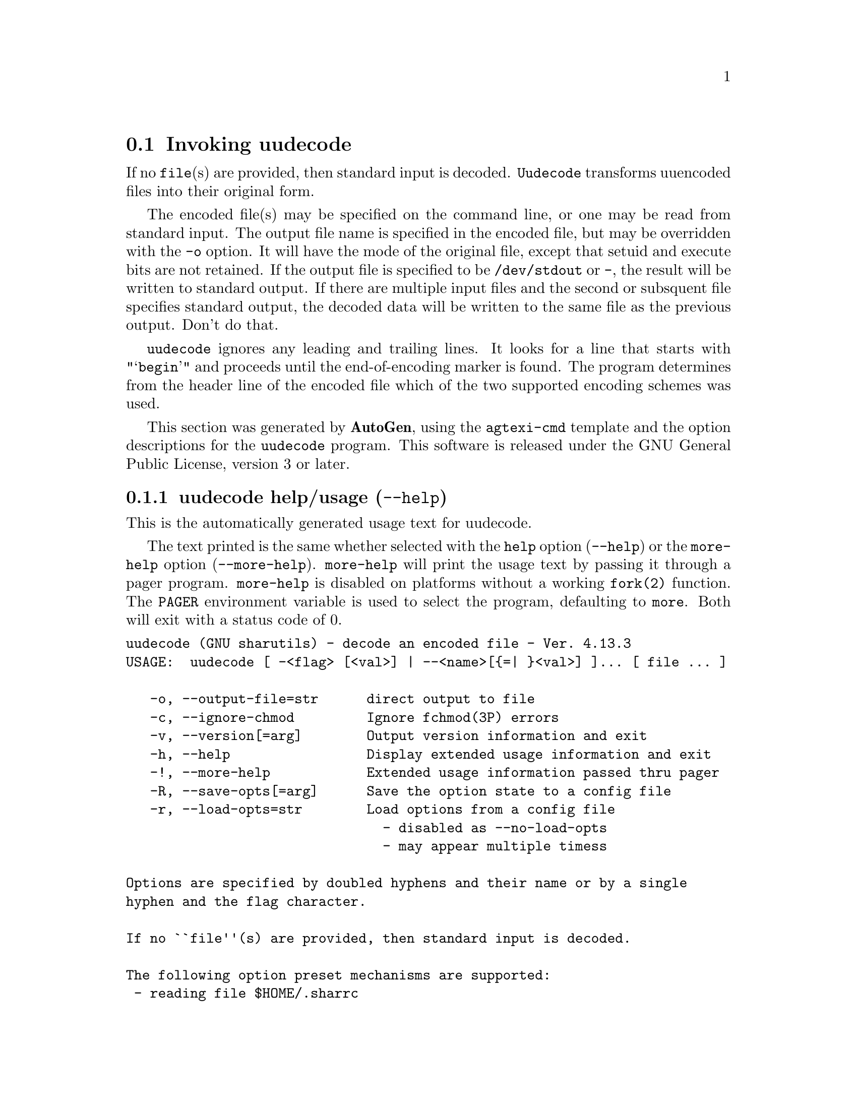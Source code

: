 @node uudecode Invocation
@section Invoking uudecode
@pindex uudecode
@cindex decode an encoded file
@ignore
#  -*- buffer-read-only: t -*- vi: set ro:
# 
# DO NOT EDIT THIS FILE   (invoke-uudecode.texi)
# 
# It has been AutoGen-ed  January  6, 2013 at 06:21:41 PM by AutoGen 5.17.2pre2
# From the definitions    uudecode-opts.def
# and the template file   agtexi-cmd.tpl
@end ignore

If no @file{file}(s) are provided, then standard input is decoded.
@file{Uudecode} transforms uuencoded files into their original form.

The encoded file(s) may be specified on the command line, or one may
be read from standard input.  The output file name is specified in
the encoded file, but may be overridden with the @option{-o} option.
It will have the mode of the original file, except that setuid and
execute bits are not retained.  If the output file is specified to
be @file{/dev/stdout} or @file{-}, the result will be written to
standard output. If there are multiple input files and the second or
subsquent file specifies standard output, the decoded data will be
written to the same file as the previous output.  Don't do that.

@file{uudecode} ignores any leading and trailing lines.  It looks
for a line that starts with "@samp{begin}" and proceeds until the
end-of-encoding marker is found.  The program determines from the
header line of the encoded file which of the two supported encoding
schemes was used.

This section was generated by @strong{AutoGen},
using the @code{agtexi-cmd} template and the option descriptions for the @code{uudecode} program.
This software is released under the GNU General Public License, version 3 or later.

@menu
* uudecode usage::                  uudecode help/usage (@option{--help})
* uudecode output-file::            output-file option (-o)
* uudecode ignore-chmod::           ignore-chmod option (-c)
* uudecode config::                 presetting/configuring uudecode
* uudecode exit status::            exit status
* uudecode Bugs::                   Bugs
* uudecode Standards::              Standards
* uudecode See Also::               See Also
@end menu

@node uudecode usage
@subsection uudecode help/usage (@option{--help})
@cindex uudecode help

This is the automatically generated usage text for uudecode.

The text printed is the same whether selected with the @code{help} option
(@option{--help}) or the @code{more-help} option (@option{--more-help}).  @code{more-help} will print
the usage text by passing it through a pager program.
@code{more-help} is disabled on platforms without a working
@code{fork(2)} function.  The @code{PAGER} environment variable is
used to select the program, defaulting to @file{more}.  Both will exit
with a status code of 0.

@exampleindent 0
@example
uudecode (GNU sharutils) - decode an encoded file - Ver. 4.13.3
USAGE:  uudecode [ -<flag> [<val>] | --<name>[@{=| @}<val>] ]... [ file ... ]

   -o, --output-file=str      direct output to file
   -c, --ignore-chmod         Ignore fchmod(3P) errors
   -v, --version[=arg]        Output version information and exit
   -h, --help                 Display extended usage information and exit
   -!, --more-help            Extended usage information passed thru pager
   -R, --save-opts[=arg]      Save the option state to a config file
   -r, --load-opts=str        Load options from a config file
                                - disabled as --no-load-opts
                                - may appear multiple timess

Options are specified by doubled hyphens and their name or by a single
hyphen and the flag character.

If no ``file''(s) are provided, then standard input is decoded.

The following option preset mechanisms are supported:
 - reading file $HOME/.sharrc

``Uudecode'' transforms uuencoded files into their original form.

The encoded file(s) may be specified on the command line, or one may be
read from standard input.  The output file name is specified in the encoded
file, but may be overridden with the ``-o'' option.  It will have the mode
of the original file, except that setuid and execute bits are not retained.
If the output file is specified to be ``/dev/stdout'' or ``-'', the result
will be written to standard output.  If there are multiple input files and
the second or subsquent file specifies standard output, the decoded data
will be written to the same file as the previous output.  Don't do that.

``uudecode'' ignores any leading and trailing lines.  It looks for a line
that starts with "``begin''" and proceeds until the end-of-encoding marker
is found.  The program determines from the header line of the encoded file
which of the two supported encoding schemes was used.

please send bug reports to:  bug-gnu-utils@@gnu.org
@end example
@exampleindent 4

@node uudecode output-file
@subsection output-file option (-o)
@cindex uudecode-output-file

This is the ``direct output to @file{file}'' option.
This option takes an argument string @file{file}.
If specifed, decoded data are written to this file.  When multiple
inputs are specified on the command line, this option cannot be
specified.  All decoded data must be written to the file name
encoded in the data.
@node uudecode ignore-chmod
@subsection ignore-chmod option (-c)
@cindex uudecode-ignore-chmod

This is the ``ignore @code{fchmod(3p)} errors'' option.
By default, if the output file permissions cannot be changed to
the permissions specified in the encoded data, the file will not
be written out and execution stops.  This option will cause that
error to be ignored.  The resulting file will have all the data,
but the incorrect mode settings.

@code{fchmod()} errors are also ignored if
@env{POSIXLY_CORRECT} is set in the environment.  RE:
@indicateurl{http://austingroupbugs.net/view.php?id=635}

A warning is always emitted when @code{fchmod()} fails.


@node uudecode config
@subsection presetting/configuring uudecode

Any option that is not marked as @i{not presettable} may be preset by
loading values from configuration ("rc" or "ini") files.


@noindent
@code{libopts} will search in @file{$HOME} for configuration (option) data.
The environment variable @code{HOME, } is expanded and replaced when
the program runs
If this is a plain file, it is simply processed.
If it is a directory, then a file named @file{.sharrc} is searched for within that directory.

Configuration files may be in a wide variety of formats.
The basic format is an option name followed by a value (argument) on the
same line.  Values may be separated from the option name with a colon,
equal sign or simply white space.  Values may be continued across multiple
lines by escaping the newline with a backslash.

Multiple programs may also share the same initialization file.
Common options are collected at the top, followed by program specific
segments.  The segments are separated by lines like:
@example
[UUDECODE]
@end example
@noindent
or by
@example
<?program uudecode>
@end example
@noindent
Do not mix these styles within one configuration file.

Compound values and carefully constructed string values may also be
specified using XML syntax:
@example
<option-name>
   <sub-opt>...&lt;...&gt;...</sub-opt>
</option-name>
@end example
@noindent
yielding an @code{option-name.sub-opt} string value of
@example
"...<...>..."
@end example
@code{AutoOpts} does not track suboptions.  You simply note that it is a
hierarchicly valued option.  @code{AutoOpts} does provide a means for searching
the associated name/value pair list (see: optionFindValue).

The command line options relating to configuration and/or usage help are:

@subsubheading version (-v)

Print the program version to standard out, optionally with licensing
information, then exit 0.  The optional argument specifies how much licensing
detail to provide.  The default is to print the license name with the version.  The licensing infomation may be selected with an option argument.
Only the first letter of the argument is examined:

@table @samp
@item version
Only print the version.
@item copyright
Name the copyright usage licensing terms.  This is the default.
@item verbose
Print the full copyright usage licensing terms.
@end table

@node uudecode exit status
@subsection uudecode exit status

One of the following exit values will be returned:
@table @samp
@item 0 (EXIT_SUCCESS)
Successful program execution.
@item 1 (EXIT_OPTION_ERROR)
The command options were misconfigured.
@item 2 (EXIT_INVALID)
(warning) One or more input files contained no valid data
@item 4 (EXIT_NO_INPUT)
(warning) The specified input file was not found
@item 8 (EXIT_NO_OUTPUT)
The specified output file could not be created (error); or else one of the output files could not be written or its access mode could not be changed (warnings).  The accompanying message(s) will distinguish.
@item 66 (EX_NOINPUT)
A specified configuration file could not be loaded.
@item 70 (EX_SOFTWARE)
libopts had an internal operational error.  Please report
it to autogen-users@@lists.sourceforge.net.  Thank you.
@end table
@node uudecode Bugs
@subsection uudecode Bugs
Please put @samp{sharutils} in the subject line for emailed bug
reports.  It helps to spot the message.


If more than one @file{name} in the encoded files are the same, or
if the second or following input files specifies standard output
for the output file, then the result is probably not what is expected.
Specifically, standard output will be appended to and named output
files will be replaced.
@node uudecode Standards
@subsection uudecode Standards
This implementation is compliant with P1003.2b/D11.
@node uudecode See Also
@subsection uudecode See Also
uuencode(1)
